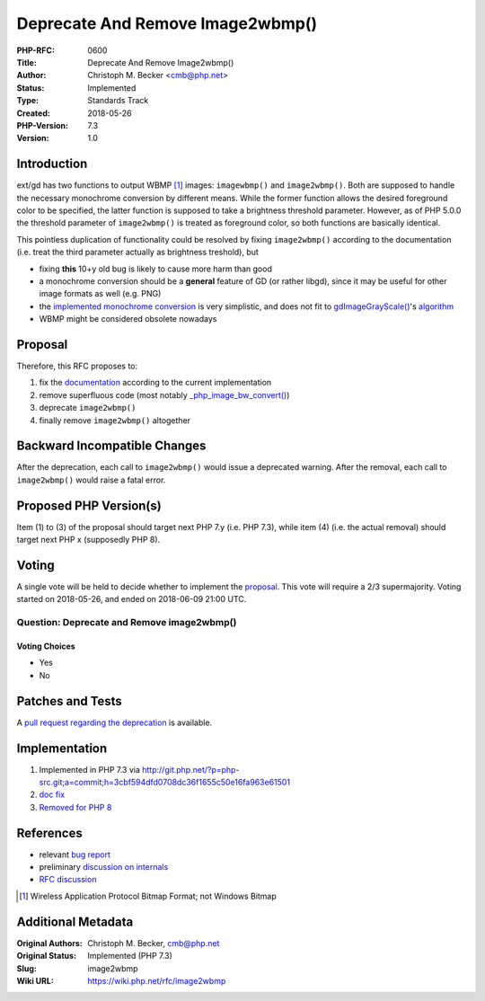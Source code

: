 Deprecate And Remove Image2wbmp()
=================================

:PHP-RFC: 0600
:Title: Deprecate And Remove Image2wbmp()
:Author: Christoph M. Becker <cmb@php.net>
:Status: Implemented
:Type: Standards Track
:Created: 2018-05-26
:PHP-Version: 7.3
:Version: 1.0

Introduction
------------

ext/gd has two functions to output WBMP  [1]_ images: ``imagewbmp()``
and ``image2wbmp()``. Both are supposed to handle the necessary
monochrome conversion by different means. While the former function
allows the desired foreground color to be specified, the latter function
is supposed to take a brightness threshold parameter. However, as of PHP
5.0.0 the threshold parameter of ``image2wbmp()`` is treated as
foreground color, so both functions are basically identical.

This pointless duplication of functionality could be resolved by fixing
``image2wbmp()`` according to the documentation (i.e. treat the third
parameter actually as brightness treshold), but

-  fixing **this** 10+y old bug is likely to cause more harm than good
-  a monochrome conversion should be a **general** feature of GD (or
   rather libgd), since it may be useful for other image formats as well
   (e.g. PNG)
-  the `implemented monochrome
   conversion <https://github.com/php/php-src/blob/PHP-7.2.4/ext/gd/gd.c#L4140>`__
   is very simplistic, and does not fit to
   `gdImageGrayScale() <http://libgd.github.io/manuals/2.2.5/files/gd_filter-c.html#gdImageGrayScale>`__'s
   `algorithm <https://github.com/php/php-src/blob/PHP-7.2.4/ext/gd/libgd/gd_filter.c#L74>`__
-  WBMP might be considered obsolete nowadays

Proposal
--------

Therefore, this RFC proposes to:

#. fix the
   `documentation <http://de2.php.net/manual/en/function.image2wbmp.php>`__
   according to the current implementation
#. remove superfluous code (most notably
   `\_php_image_bw_convert() <https://github.com/php/php-src/blob/PHP-7.2.4/ext/gd/gd.c#L4103>`__)
#. deprecate ``image2wbmp()``
#. finally remove ``image2wbmp()`` altogether

Backward Incompatible Changes
-----------------------------

After the deprecation, each call to ``image2wbmp()`` would issue a
deprecated warning. After the removal, each call to ``image2wbmp()``
would raise a fatal error.

Proposed PHP Version(s)
-----------------------

Item (1) to (3) of the proposal should target next PHP 7.y (i.e. PHP
7.3), while item (4) (i.e. the actual removal) should target next PHP x
(supposedly PHP 8).

Voting
------

A single vote will be held to decide whether to implement the
`proposal <#proposal>`__. This vote will require a 2/3 supermajority.
Voting started on 2018-05-26, and ended on 2018-06-09 21:00 UTC.

Question: Deprecate and Remove image2wbmp()
~~~~~~~~~~~~~~~~~~~~~~~~~~~~~~~~~~~~~~~~~~~

Voting Choices
^^^^^^^^^^^^^^

-  Yes
-  No

Patches and Tests
-----------------

A `pull request regarding the
deprecation <https://github.com/php/php-src/pull/3247>`__ is available.

Implementation
--------------

#. Implemented in PHP 7.3 via
   http://git.php.net/?p=php-src.git;a=commit;h=3cbf594dfd0708dc36f1655c50e16fa963e61501
#. `doc <http://php.net/manual/en/function.image2wbmp.php>`__
   `fix <http://svn.php.net/viewvc?view=revision&revision=345112>`__
#. `Removed for PHP
   8 <http://git.php.net/?p=php-src.git;a=commit;h=dfa6c2046a8d7b66c4be52e46888f0fefccbcfd4>`__

References
----------

-  relevant `bug report <https://bugs.php.net/73317>`__
-  preliminary `discussion on
   internals <https://externals.io/message/102025>`__
-  `RFC discussion <https://externals.io/message/102106>`__

.. [1]
   Wireless Application Protocol Bitmap Format; not Windows Bitmap

Additional Metadata
-------------------

:Original Authors: Christoph M. Becker, cmb@php.net
:Original Status: Implemented (PHP 7.3)
:Slug: image2wbmp
:Wiki URL: https://wiki.php.net/rfc/image2wbmp
